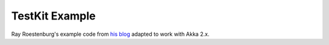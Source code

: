 .. _testkit-example:

########################
TestKit Example
########################

Ray Roestenburg's example code from `his blog <http://roestenburg.agilesquad.com/2011/02/unit-testing-akka-actors-with-testkit_12.html>`_ adapted to work with Akka 2.x.

.. includecode:: code/docs/testkit/TestkitUsageSpec.scala#testkit-usage

